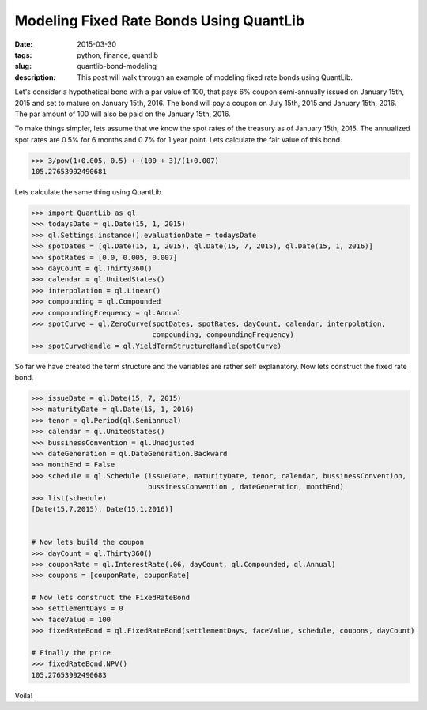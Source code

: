 Modeling Fixed Rate Bonds Using QuantLib
########################################

:date: 2015-03-30
:tags: python, finance, quantlib
:slug: quantlib-bond-modeling
:description: This post will walk through an example of modeling fixed rate bonds using QuantLib.


Let's consider a hypothetical bond with a par value of 100, that pays 6% coupon
semi-annually issued on January 15th, 2015 and set to mature on January 15th, 2016.
The bond will pay a coupon on July 15th, 2015 and January 15th, 2016. The par
amount of 100 will also be paid on the January 15th, 2016.

To make things simpler, lets assume that we know the spot rates of the treasury as
of January 15th, 2015. The annualized spot rates are 0.5% for 6 months
and 0.7% for 1 year point. Lets calculate the fair value of this bond.

.. code:: python

    >>> 3/pow(1+0.005, 0.5) + (100 + 3)/(1+0.007)
    105.27653992490681


Lets calculate the same thing using QuantLib.

.. code:: python

    >>> import QuantLib as ql
    >>> todaysDate = ql.Date(15, 1, 2015)
    >>> ql.Settings.instance().evaluationDate = todaysDate
    >>> spotDates = [ql.Date(15, 1, 2015), ql.Date(15, 7, 2015), ql.Date(15, 1, 2016)]
    >>> spotRates = [0.0, 0.005, 0.007]
    >>> dayCount = ql.Thirty360()
    >>> calendar = ql.UnitedStates()
    >>> interpolation = ql.Linear()
    >>> compounding = ql.Compounded
    >>> compoundingFrequency = ql.Annual
    >>> spotCurve = ql.ZeroCurve(spotDates, spotRates, dayCount, calendar, interpolation,
                                 compounding, compoundingFrequency)
    >>> spotCurveHandle = ql.YieldTermStructureHandle(spotCurve)


So far we have created the term structure and the variables are rather self explanatory.
Now lets construct the fixed rate bond.

.. code:: python

    >>> issueDate = ql.Date(15, 7, 2015)
    >>> maturityDate = ql.Date(15, 1, 2016)
    >>> tenor = ql.Period(ql.Semiannual)
    >>> calendar = ql.UnitedStates()
    >>> bussinessConvention = ql.Unadjusted
    >>> dateGeneration = ql.DateGeneration.Backward
    >>> monthEnd = False
    >>> schedule = ql.Schedule (issueDate, maturityDate, tenor, calendar, bussinessConvention,
                                bussinessConvention , dateGeneration, monthEnd)
    >>> list(schedule)
    [Date(15,7,2015), Date(15,1,2016)]


    # Now lets build the coupon
    >>> dayCount = ql.Thirty360()
    >>> couponRate = ql.InterestRate(.06, dayCount, ql.Compounded, ql.Annual)
    >>> coupons = [couponRate, couponRate]

    # Now lets construct the FixedRateBond
    >>> settlementDays = 0
    >>> faceValue = 100
    >>> fixedRateBond = ql.FixedRateBond(settlementDays, faceValue, schedule, coupons, dayCount)

    # Finally the price
    >>> fixedRateBond.NPV()
    105.27653992490683

Voila!